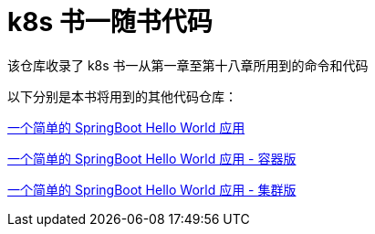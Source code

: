 = k8s 书一随书代码

该仓库收录了 k8s 书一从第一章至第十八章所用到的命令和代码

以下分别是本书将用到的其他代码仓库：

https://github.com/k8sshu/springboot-hello-world[一个简单的 SpringBoot Hello World 应用]

https://github.com/k8sshu/springboot-hello-world-docker[一个简单的 SpringBoot Hello World 应用 - 容器版]

https://github.com/k8sshu/springboot-hello-world-kubernetes[一个简单的 SpringBoot Hello World 应用 - 集群版]
